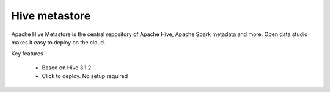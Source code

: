 ==============
Hive metastore
==============

Apache Hive Metastore is the central repository of Apache Hive, Apache Spark metadata and more.
Open data studio makes it easy to deploy on the cloud.

Key features

  - Based on Hive 3.1.2
  - Click to deploy. No setup required

